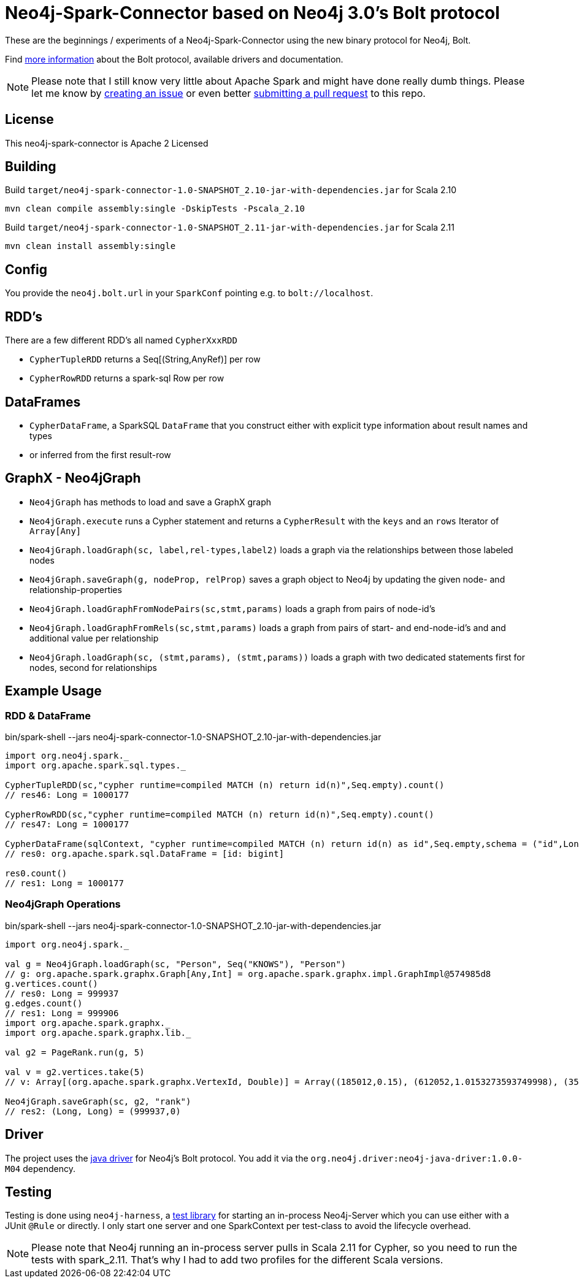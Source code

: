 = Neo4j-Spark-Connector based on Neo4j 3.0's Bolt protocol
:repo: http://github.com/jexp/neo4j-spark-connector

These are the beginnings / experiments of a Neo4j-Spark-Connector using the new binary protocol for Neo4j, Bolt.

Find http://alpha.neohq.net[more information] about the Bolt protocol, available drivers and documentation.

[NOTE]
Please note that I still know very little about Apache Spark and might have done really dumb things.
Please let me know by {repo}/issues[creating an issue] or even better {repo}/pulls[submitting a pull request] to this repo.

== License

This neo4j-spark-connector is Apache 2 Licensed

== Building

Build `target/neo4j-spark-connector-1.0-SNAPSHOT_2.10-jar-with-dependencies.jar` for Scala 2.10
----
mvn clean compile assembly:single -DskipTests -Pscala_2.10
----

Build `target/neo4j-spark-connector-1.0-SNAPSHOT_2.11-jar-with-dependencies.jar` for Scala 2.11
----
mvn clean install assembly:single
----

== Config

You provide the `neo4j.bolt.url` in your `SparkConf` pointing e.g. to `bolt://localhost`.

== RDD's

There are a few different RDD's all named `CypherXxxRDD`

* `CypherTupleRDD` returns a Seq[(String,AnyRef)] per row
* `CypherRowRDD` returns a spark-sql Row per row

== DataFrames

* `CypherDataFrame`, a SparkSQL `DataFrame` that you construct either with explicit type information about result names and types
* or inferred from the first result-row

== GraphX - Neo4jGraph

* `Neo4jGraph` has methods to load and save a GraphX graph
* `Neo4jGraph.execute` runs a Cypher statement and returns a `CypherResult` with the `keys` and an `rows` Iterator of `Array[Any]`

* `Neo4jGraph.loadGraph(sc, label,rel-types,label2)` loads a graph via the relationships between those labeled nodes
* `Neo4jGraph.saveGraph(g, nodeProp, relProp)` saves a graph object to Neo4j by updating the given node- and relationship-properties
* `Neo4jGraph.loadGraphFromNodePairs(sc,stmt,params)` loads a graph from pairs of node-id's
* `Neo4jGraph.loadGraphFromRels(sc,stmt,params)` loads a graph from pairs of start- and end-node-id's and and additional value per relationship
* `Neo4jGraph.loadGraph(sc, (stmt,params), (stmt,params))` loads a graph with two dedicated statements first for nodes, second for relationships

== Example Usage

=== RDD & DataFrame

.bin/spark-shell --jars neo4j-spark-connector-1.0-SNAPSHOT_2.10-jar-with-dependencies.jar
[source,scala]
----
import org.neo4j.spark._
import org.apache.spark.sql.types._

CypherTupleRDD(sc,"cypher runtime=compiled MATCH (n) return id(n)",Seq.empty).count()
// res46: Long = 1000177

CypherRowRDD(sc,"cypher runtime=compiled MATCH (n) return id(n)",Seq.empty).count()
// res47: Long = 1000177

CypherDataFrame(sqlContext, "cypher runtime=compiled MATCH (n) return id(n) as id",Seq.empty,schema = ("id",LongType))
// res0: org.apache.spark.sql.DataFrame = [id: bigint]

res0.count()
// res1: Long = 1000177
----

=== Neo4jGraph Operations

.bin/spark-shell --jars neo4j-spark-connector-1.0-SNAPSHOT_2.10-jar-with-dependencies.jar
[source,scala]
----
import org.neo4j.spark._

val g = Neo4jGraph.loadGraph(sc, "Person", Seq("KNOWS"), "Person")
// g: org.apache.spark.graphx.Graph[Any,Int] = org.apache.spark.graphx.impl.GraphImpl@574985d8
g.vertices.count()
// res0: Long = 999937
g.edges.count()
// res1: Long = 999906
import org.apache.spark.graphx._
import org.apache.spark.graphx.lib._

val g2 = PageRank.run(g, 5)

val v = g2.vertices.take(5)
// v: Array[(org.apache.spark.graphx.VertexId, Double)] = Array((185012,0.15), (612052,1.0153273593749998), (354796,0.15), (182316,0.15), (199516,0.38587499999999997))

Neo4jGraph.saveGraph(sc, g2, "rank")
// res2: (Long, Long) = (999937,0)                                                 
----

== Driver

The project uses the http://github.com/neo4j/neo4j-java-driver[java driver] for Neo4j's Bolt protocol.
You add it via the `org.neo4j.driver:neo4j-java-driver:1.0.0-M04` dependency.

== Testing

Testing is done using `neo4j-harness`, a http://neo4j.com/docs/stable/server-unmanaged-extensions-testing.html[test library] for starting an in-process Neo4j-Server which you can use either with a JUnit `@Rule` or directly.
I only start one server and one SparkContext per test-class to avoid the lifecycle overhead. 

[NOTE]
Please note that Neo4j running an in-process server pulls in Scala 2.11 for Cypher, so you need to run the tests with spark_2.11.
That's why I had to add two profiles for the different Scala versions.

